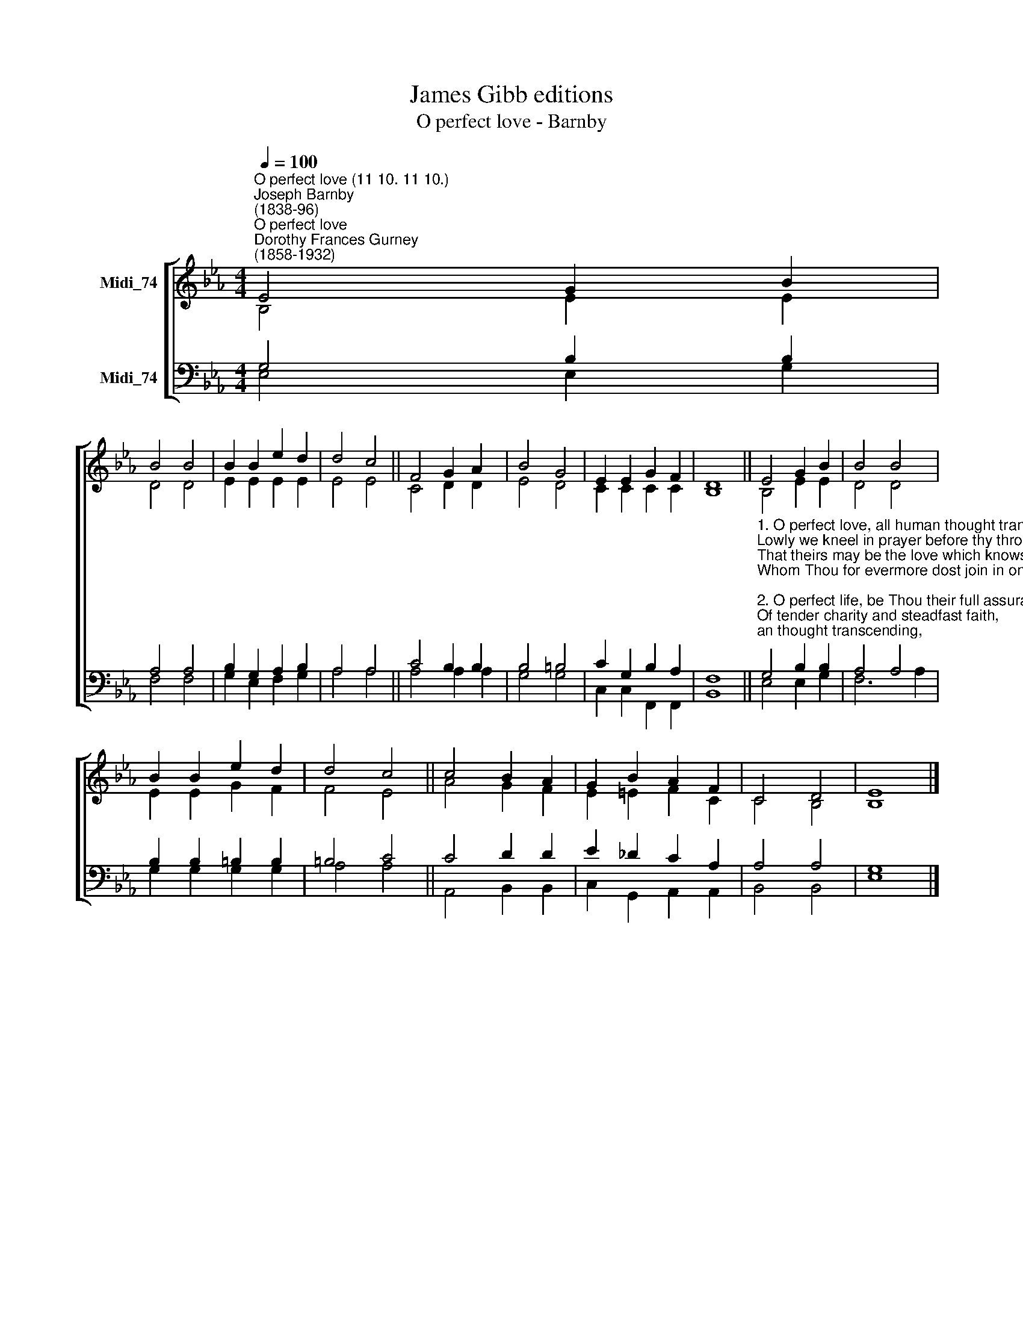 X:1
T:James Gibb editions
T:O perfect love - Barnby
%%score [ ( 1 2 ) ( 3 4 ) ]
L:1/8
Q:1/4=100
M:4/4
K:Eb
V:1 treble nm="Midi_74"
V:2 treble 
V:3 bass nm="Midi_74"
V:4 bass 
V:1
"^O perfect love (11 10. 11 10.)""^Joseph Barnby\n(1838-96)""^O perfect love""^Dorothy Frances Gurney\n(1858-1932)" E4 G2 B2 | %1
 B4 B4 | B2 B2 e2 d2 | d4 c4 || F4 G2 A2 | B4 G4 | E2 E2 G2 F2 | D8 || E4 G2 B2 | B4 B4 | %10
 B2 B2 e2 d2 | d4 c4 || c4 B2 A2 | G2 B2 A2 F2 | C4 D4 | E8 |] %16
V:2
 B,4 E2 E2 | D4 D4 | E2 E2 E2 E2 | E4 E4 || C4 D2 D2 | E4 D4 | C2 C2 C2 C2 | B,8 || B,4 E2 E2 | %9
 D4 D4 | E2 E2 G2 F2 | F4 E4 || A4 G2 F2 | E2 =E2 F2 C2 | C4 B,4 | B,8 |] %16
V:3
 G,4 B,2 B,2 | A,4 A,4 | B,2 G,2 A,2 B,2 | A,4 A,4 || C4 B,2 B,2 | B,4 =B,4 | C2 G,2 B,2 A,2 | %7
 F,8 || %8
"^1. O perfect love, all human thought transcending,\nLowly we kneel in prayer before thy throne,\nThat theirs may be the love which knows no ending,\nWhom Thou for evermore dost join in one.\n\n2. O perfect life, be Thou their full assurance\nOf tender charity and steadfast faith,\nOf patient hope, and quiet brave endurance,\nWith childlike trust that fears not pain nor death.\n\n3. Grant them the joy which brightens earthly sorrow,\nGrant them the peace which calms all earthly strife;\nAnd to life's day the glorious unknown morrow\nThat dawns upon eternal love and life." G,4 B,2 B,2 | %9
 A,4 A,4 | B,2 B,2 =B,2 B,2 | =B,4 C4 || C4 D2 D2 | E2 _D2 C2 A,2 | A,4 A,4 | G,8 |] %16
V:4
 E,4 E,2 G,2 | F,4 F,4 | G,2 E,2 F,2 G,2 | A,4 A,4 || A,4 A,2 A,2 | G,4 G,4 | C,2 C,2 F,,2 F,,2 | %7
 B,,8 || E,4 E,2 G,2 | F,6 A,2 | G,2 G,2 G,2 G,2 | A,4 A,4 || A,,4 B,,2 B,,2 | C,2 G,,2 A,,2 A,,2 | %14
 B,,4 B,,4 | E,8 |] %16

